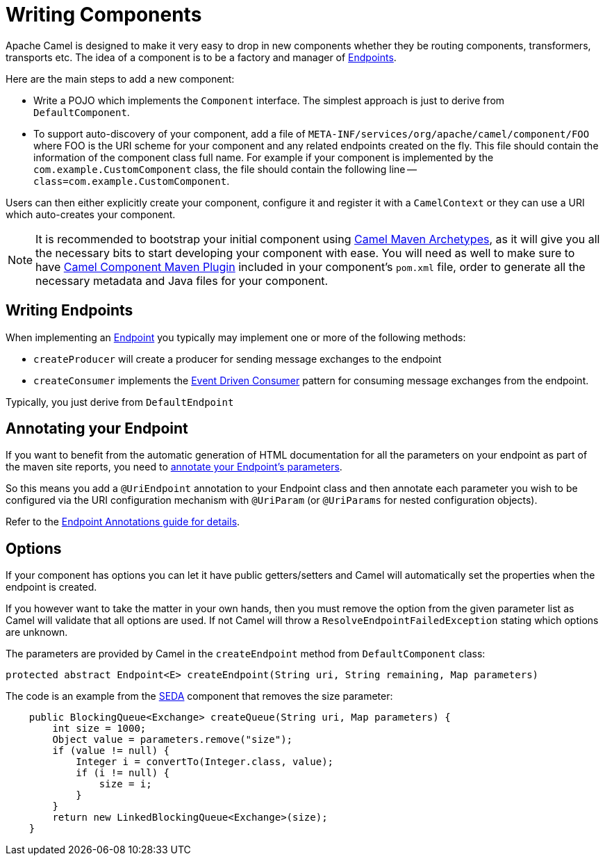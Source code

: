 = Writing Components

Apache Camel is designed to make it very easy to drop in new components
whether they be routing components, transformers, transports etc. The
idea of a component is to be a factory and manager of
xref:endpoint.adoc[Endpoints].

Here are the main steps to add a new component:

* Write a POJO which implements the `Component` interface. The simplest approach is just to derive from `DefaultComponent`.
* To support auto-discovery of your component, add a file of
`META-INF/services/org/apache/camel/component/FOO` where FOO is the URI
scheme for your component and any related endpoints created on the fly.
This file should contain the information of the component class full name.
For example if your component is implemented by the
`com.example.CustomComponent` class, the file should contain the
following line -- `class=com.example.CustomComponent`.

Users can then either explicitly create your component, configure it and
register it with a `CamelContext` or they can use a URI which auto-creates your component.

[NOTE]
====
It is recommended to bootstrap your initial component using xref:camel-maven-archetypes.adoc[Camel Maven Archetypes], as it will give you all the necessary bits to start developing your component with ease.
You will need as well to make sure to have xref:camel-component-maven-plugin.adoc[Camel Component Maven Plugin] included in your component's `pom.xml` file, order to generate all the necessary metadata and Java files for your component.
====

== Writing Endpoints

When implementing an xref:endpoint.adoc[Endpoint] you typically may
implement one or more of the following methods:

* `createProducer` will create a producer for sending message exchanges to the endpoint
* `createConsumer` implements the xref:components:eips:eventDrivenConsumer-eip.adoc[Event Driven Consumer]
pattern for consuming message exchanges from the endpoint.

Typically, you just derive from `DefaultEndpoint`

== Annotating your Endpoint

If you want to benefit from the automatic generation
of HTML documentation for all the parameters on your endpoint as part of
the maven site reports, you need to
xref:endpoint-annotations.adoc[annotate your Endpoint's parameters].

So this means you add a `@UriEndpoint` annotation to your Endpoint class
and then annotate each parameter you wish to be configured via the URI
configuration mechanism with `@UriParam` (or `@UriParams` for nested
configuration objects).

Refer to the xref:endpoint-annotations.adoc[Endpoint Annotations guide
for details].


== Options

If your component has options you can let it have public getters/setters
and Camel will automatically set the properties when the endpoint is
created.

If you however want to take the matter in your own hands, then
you must remove the option from the given parameter list as Camel will
validate that all options are used. If not Camel will throw a
`ResolveEndpointFailedException` stating which options are unknown.

The parameters are provided by Camel in the `createEndpoint` method from
`DefaultComponent` class:

[source,java]
----
protected abstract Endpoint<E> createEndpoint(String uri, String remaining, Map parameters)
----

The code is an example from the xref:components::seda-component.adoc[SEDA] component that removes the size
parameter:

[source,java]
----
    public BlockingQueue<Exchange> createQueue(String uri, Map parameters) {
        int size = 1000;
        Object value = parameters.remove("size");
        if (value != null) {
            Integer i = convertTo(Integer.class, value);
            if (i != null) {
                size = i;
            }
        }
        return new LinkedBlockingQueue<Exchange>(size);
    }
----

